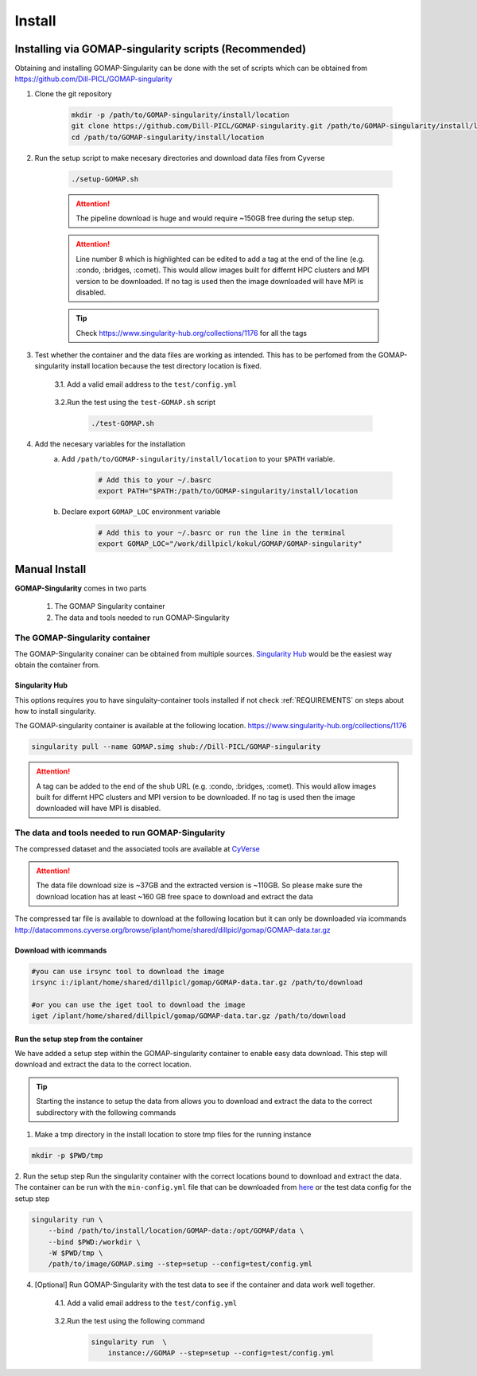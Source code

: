 .. _Singularity Hub: https://www.singularity-hub.org

.. _INSTALL:

Install
=======

Installing via GOMAP-singularity scripts (Recommended)
``````````````````````````````````````````````````````

Obtaining and installing GOMAP-Singularity can be done with the set of scripts which can be obtained from `https://github.com/Dill-PICL/GOMAP-singularity <https://github.com/Dill-PICL/GOMAP-singularity>`_

1. Clone the git repository

    .. code-block:: bash

        mkdir -p /path/to/GOMAP-singularity/install/location
        git clone https://github.com/Dill-PICL/GOMAP-singularity.git /path/to/GOMAP-singularity/install/location
        cd /path/to/GOMAP-singularity/install/location
    

2. Run the setup script to make necesary directories and download data files from Cyverse

    .. code-block:: bash
        
        ./setup-GOMAP.sh

    .. attention::
        The pipeline download is huge and would require ~150GB free during the setup step.
    
    .. literalinclude:: ../setup-GOMAP.sh
        :language: bash
        :lines: 1-8
        :emphasize-lines: 8
        :linenos:

    .. attention::
        Line number 8 which is highlighted can be edited to add a tag at the end of the line (e.g. :condo, :bridges, :comet). This would allow images built for differnt HPC clusters and MPI version to be downloaded. If no tag is used then the image downloaded will have MPI is disabled. 
    
    .. tip::
        Check `https://www.singularity-hub.org/collections/1176 <https://www.singularity-hub.org/collections/1176>`_ for all the tags

3. Test whether the container and the data files are working as intended. This has to be perfomed from the GOMAP-singularity install location because the test directory location is fixed.

    3.1. Add a valid email address to the ``test/config.yml``
    
        .. literalinclude:: ../test/config.yml
            :language: yaml 
            :emphasize-lines: 12
            :linenos:
            :lines: 1-18

    3.2.Run the test using the ``test-GOMAP.sh`` script

        .. code-block:: bash
            
            ./test-GOMAP.sh

4. Add the necesary variables for the installation
    a. Add ``/path/to/GOMAP-singularity/install/location`` to your ``$PATH`` variable.

        .. code-block:: bash

            # Add this to your ~/.basrc
            export PATH="$PATH:/path/to/GOMAP-singularity/install/location

    b. Declare export ``GOMAP_LOC`` environment variable

        .. code-block:: bash

            # Add this to your ~/.basrc or run the line in the terminal
            export GOMAP_LOC="/work/dillpicl/kokul/GOMAP/GOMAP-singularity"

Manual Install
``````````````

**GOMAP-Singularity** comes in two parts

 1. The GOMAP Singularity container
 2. The data and tools needed to run GOMAP-Singularity

The GOMAP-Singularity **container**
-----------------------------------

The GOMAP-Singularity conainer can be obtained from multiple sources. `Singularity Hub`_ would be the easiest way obtain the container from.

Singularity Hub
***************

This options requires you to have singulaity-container tools installed if not check  :ref:`REQUIREMENTS` on steps about how to install singularity.

The GOMAP-singularity container is available at the following location. 
`https://www.singularity-hub.org/collections/1176 <https://www.singularity-hub.org/collections/1176>`_

.. code-block:: bash

    singularity pull --name GOMAP.simg shub://Dill-PICL/GOMAP-singularity

.. attention::
        A tag can be added to the end of the shub URL (e.g. :condo, :bridges, :comet). This would allow images built for differnt HPC clusters and MPI version to be downloaded. If no tag is used then the image downloaded will have MPI is disabled.

The **data and tools** needed to run GOMAP-Singularity
------------------------------------------------------

The compressed dataset and the associated tools are available at `CyVerse <http://www.cyverse.org>`_

.. attention::
    The data file download size is ~37GB and the extracted version is ~110GB. So please make sure the download location has at least ~160 GB free space to download and extract the data

The compressed tar file is available to download at the following location but it can only be downloaded via icommands
`http://datacommons.cyverse.org/browse/iplant/home/shared/dillpicl/gomap/GOMAP-data.tar.gz <http://datacommons.cyverse.org/browse/iplant/home/shared/dillpicl/gomap/GOMAP-data.tar.gz>`_

Download with icommands
***********************

.. code-block:: bash

    #you can use irsync tool to download the image
    irsync i:/iplant/home/shared/dillpicl/gomap/GOMAP-data.tar.gz /path/to/download

    #or you can use the iget tool to download the image
    iget /iplant/home/shared/dillpicl/gomap/GOMAP-data.tar.gz /path/to/download

Run the setup step from the container
*************************************

We have added a setup step within the GOMAP-singularity container to enable easy data download. This step will download and extract the data to the correct location. 

.. tip::
    Starting the instance to setup the data from allows you to download and extract the data to the correct subdirectory with the following commands

1. Make a tmp directory in the install location to store tmp files for the running instance

.. code-block:: bash

    mkdir -p $PWD/tmp

2. Run the setup step 
Run the singularity container with the correct locations bound to download and extract the data. The container can be run with the ``min-config.yml`` file that can be downloaded from `here <_static/min-config.yml>`_ or the test data config for the setup step

.. code-block:: bash

    singularity run \
        --bind /path/to/install/location/GOMAP-data:/opt/GOMAP/data \
        --bind $PWD:/workdir \
        -W $PWD/tmp \
        /path/to/image/GOMAP.simg --step=setup --config=test/config.yml

4. [Optional] Run GOMAP-Singularity with the test data to see if the container and data work well together.

    4.1. Add a valid email address to the ``test/config.yml``
    
        .. literalinclude:: ../test/config.yml
            :language: yaml 
            :emphasize-lines: 12
            :linenos:

    3.2.Run the test using the following command

        .. code-block:: bash

            singularity run  \
                instance://GOMAP --step=setup --config=test/config.yml
